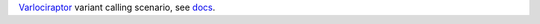 Varlociraptor_ variant calling scenario, see docs_.

.. _Varlociraptor: https://varlociraptor.github.io
.. _docs: https://varlociraptor.github.io/docs/calling
